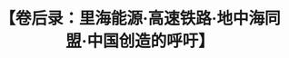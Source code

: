 # -*- org -*-

# Time-stamp: <2011-08-30 16:13:20 Tuesday by ldw>

#+OPTIONS: ^:nil author:nil timestamp:nil creator:nil H:2

#+STARTUP: indent

#+TITLE: 【卷后录：里海能源·高速铁路·地中海同盟·中国创造的呼吁】
